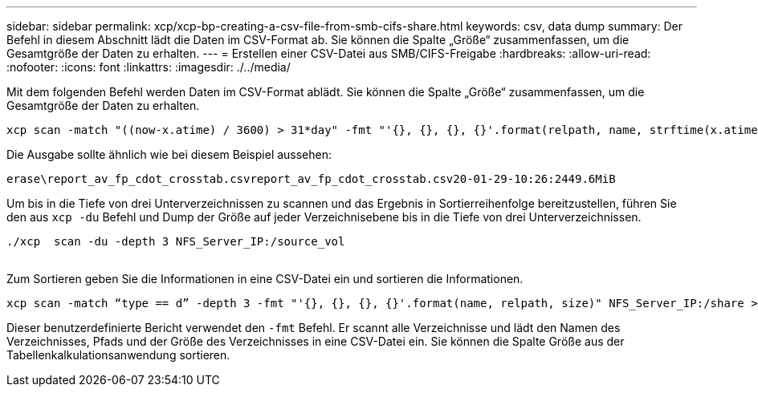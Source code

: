 ---
sidebar: sidebar 
permalink: xcp/xcp-bp-creating-a-csv-file-from-smb-cifs-share.html 
keywords: csv, data dump 
summary: Der Befehl in diesem Abschnitt lädt die Daten im CSV-Format ab. Sie können die Spalte „Größe“ zusammenfassen, um die Gesamtgröße der Daten zu erhalten. 
---
= Erstellen einer CSV-Datei aus SMB/CIFS-Freigabe
:hardbreaks:
:allow-uri-read: 
:nofooter: 
:icons: font
:linkattrs: 
:imagesdir: ./../media/


[role="lead"]
Mit dem folgenden Befehl werden Daten im CSV-Format ablädt. Sie können die Spalte „Größe“ zusammenfassen, um die Gesamtgröße der Daten zu erhalten.

....
xcp scan -match "((now-x.atime) / 3600) > 31*day" -fmt "'{}, {}, {}, {}'.format(relpath, name, strftime(x.atime, '%y-%m-%d-%H:%M:%S'), humanize_size(size))" -preserve-atime  >file.csv
....
Die Ausgabe sollte ähnlich wie bei diesem Beispiel aussehen:

....
erase\report_av_fp_cdot_crosstab.csvreport_av_fp_cdot_crosstab.csv20-01-29-10:26:2449.6MiB
....
Um bis in die Tiefe von drei Unterverzeichnissen zu scannen und das Ergebnis in Sortierreihenfolge bereitzustellen, führen Sie den aus `xcp -du` Befehl und Dump der Größe auf jeder Verzeichnisebene bis in die Tiefe von drei Unterverzeichnissen.

....
./xcp  scan -du -depth 3 NFS_Server_IP:/source_vol
 
....
Zum Sortieren geben Sie die Informationen in eine CSV-Datei ein und sortieren die Informationen.

....
xcp scan -match “type == d” -depth 3 -fmt "'{}, {}, {}, {}'.format(name, relpath, size)" NFS_Server_IP:/share > directory_report.csv
....
Dieser benutzerdefinierte Bericht verwendet den `-fmt` Befehl. Er scannt alle Verzeichnisse und lädt den Namen des Verzeichnisses, Pfads und der Größe des Verzeichnisses in eine CSV-Datei ein. Sie können die Spalte Größe aus der Tabellenkalkulationsanwendung sortieren.
